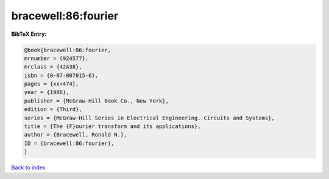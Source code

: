 bracewell:86:fourier
====================

.. :cite:t:`bracewell:86:fourier`

.. bibliography:: ../../All.bib

**BibTeX Entry:**

.. code-block:: bibtex

   @book{bracewell:86:fourier,
   mrnumber = {924577},
   mrclass = {42A38},
   isbn = {0-07-007015-6},
   pages = {xx+474},
   year = {1986},
   publisher = {McGraw-Hill Book Co., New York},
   edition = {Third},
   series = {McGraw-Hill Series in Electrical Engineering. Circuits and Systems},
   title = {The {F}ourier transform and its applications},
   author = {Bracewell, Ronald N.},
   ID = {bracewell:86:fourier},
   }

`Back to index <../index>`_
